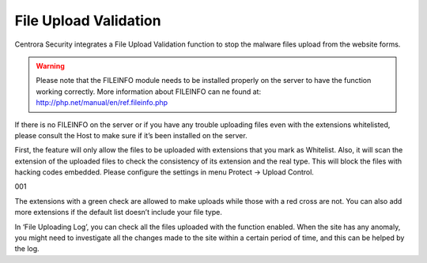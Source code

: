 File Upload Validation
***********************

Centrora Security integrates a File Upload Validation function to stop the malware files upload from the website forms.

.. warning:: Please note that the FILEINFO module needs to be installed properly on the server to have the function working correctly. More information about FILEINFO can ne found at: http://php.net/manual/en/ref.fileinfo.php

If there is no FILEINFO on the server or if you have any trouble uploading files even with the extensions whitelisted, please consult the Host to make sure if it’s been installed on the server.

First, the feature will only allow the files to be uploaded with extensions that you mark as Whitelist. Also, it will scan the extension of the uploaded files to check the consistency of its extension and the real type. This will block the files with hacking codes embedded.
Please configure the settings in menu Protect → Upload Control.

001

The extensions with a green check are allowed to make uploads while those with a red cross are not. You can also add more extensions if the default list doesn’t include your file type.

In ‘File Uploading Log’, you can check all the files uploaded with the function enabled. When the site has any anomaly, you might need to investigate all the changes made to the site within a certain period of time, and this can be helped by the log.